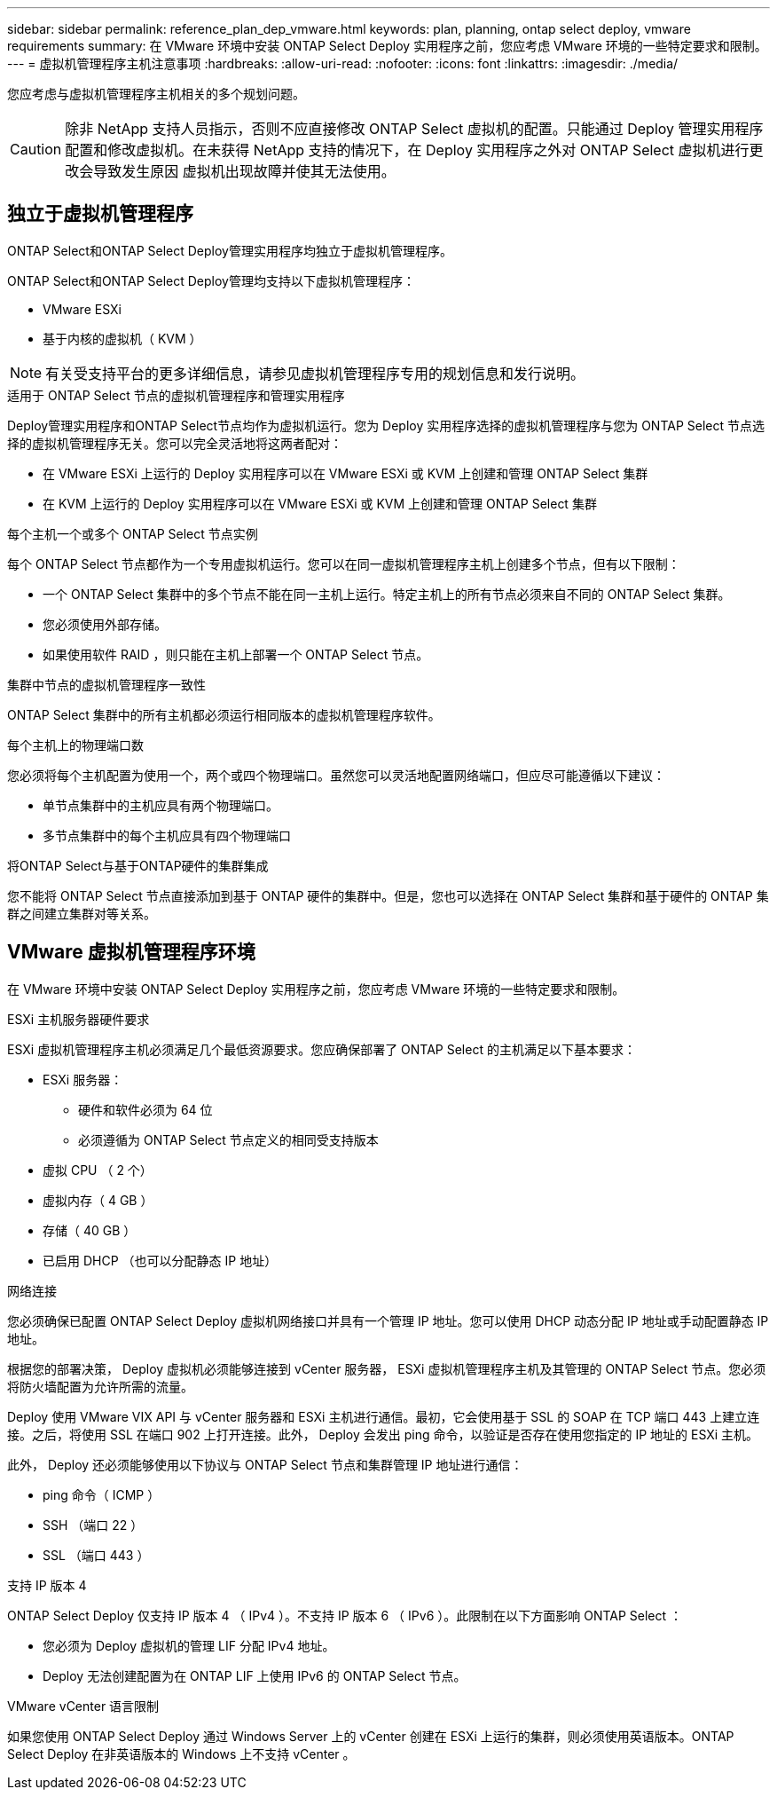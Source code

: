 ---
sidebar: sidebar 
permalink: reference_plan_dep_vmware.html 
keywords: plan, planning, ontap select deploy, vmware requirements 
summary: 在 VMware 环境中安装 ONTAP Select Deploy 实用程序之前，您应考虑 VMware 环境的一些特定要求和限制。 
---
= 虚拟机管理程序主机注意事项
:hardbreaks:
:allow-uri-read: 
:nofooter: 
:icons: font
:linkattrs: 
:imagesdir: ./media/


[role="lead"]
您应考虑与虚拟机管理程序主机相关的多个规划问题。


CAUTION: 除非 NetApp 支持人员指示，否则不应直接修改 ONTAP Select 虚拟机的配置。只能通过 Deploy 管理实用程序配置和修改虚拟机。在未获得 NetApp 支持的情况下，在 Deploy 实用程序之外对 ONTAP Select 虚拟机进行更改会导致发生原因 虚拟机出现故障并使其无法使用。



== 独立于虚拟机管理程序

ONTAP Select和ONTAP Select Deploy管理实用程序均独立于虚拟机管理程序。

ONTAP Select和ONTAP Select Deploy管理均支持以下虚拟机管理程序：

* VMware ESXi
* 基于内核的虚拟机（ KVM ）



NOTE: 有关受支持平台的更多详细信息，请参见虚拟机管理程序专用的规划信息和发行说明。

.适用于 ONTAP Select 节点的虚拟机管理程序和管理实用程序
Deploy管理实用程序和ONTAP Select节点均作为虚拟机运行。您为 Deploy 实用程序选择的虚拟机管理程序与您为 ONTAP Select 节点选择的虚拟机管理程序无关。您可以完全灵活地将这两者配对：

* 在 VMware ESXi 上运行的 Deploy 实用程序可以在 VMware ESXi 或 KVM 上创建和管理 ONTAP Select 集群
* 在 KVM 上运行的 Deploy 实用程序可以在 VMware ESXi 或 KVM 上创建和管理 ONTAP Select 集群


.每个主机一个或多个 ONTAP Select 节点实例
每个 ONTAP Select 节点都作为一个专用虚拟机运行。您可以在同一虚拟机管理程序主机上创建多个节点，但有以下限制：

* 一个 ONTAP Select 集群中的多个节点不能在同一主机上运行。特定主机上的所有节点必须来自不同的 ONTAP Select 集群。
* 您必须使用外部存储。
* 如果使用软件 RAID ，则只能在主机上部署一个 ONTAP Select 节点。


.集群中节点的虚拟机管理程序一致性
ONTAP Select 集群中的所有主机都必须运行相同版本的虚拟机管理程序软件。

.每个主机上的物理端口数
您必须将每个主机配置为使用一个，两个或四个物理端口。虽然您可以灵活地配置网络端口，但应尽可能遵循以下建议：

* 单节点集群中的主机应具有两个物理端口。
* 多节点集群中的每个主机应具有四个物理端口


.将ONTAP Select与基于ONTAP硬件的集群集成
您不能将 ONTAP Select 节点直接添加到基于 ONTAP 硬件的集群中。但是，您也可以选择在 ONTAP Select 集群和基于硬件的 ONTAP 集群之间建立集群对等关系。



== VMware 虚拟机管理程序环境

在 VMware 环境中安装 ONTAP Select Deploy 实用程序之前，您应考虑 VMware 环境的一些特定要求和限制。

.ESXi 主机服务器硬件要求
ESXi 虚拟机管理程序主机必须满足几个最低资源要求。您应确保部署了 ONTAP Select 的主机满足以下基本要求：

* ESXi 服务器：
+
** 硬件和软件必须为 64 位
** 必须遵循为 ONTAP Select 节点定义的相同受支持版本


* 虚拟 CPU （ 2 个）
* 虚拟内存（ 4 GB ）
* 存储（ 40 GB ）
* 已启用 DHCP （也可以分配静态 IP 地址）


.网络连接
您必须确保已配置 ONTAP Select Deploy 虚拟机网络接口并具有一个管理 IP 地址。您可以使用 DHCP 动态分配 IP 地址或手动配置静态 IP 地址。

根据您的部署决策， Deploy 虚拟机必须能够连接到 vCenter 服务器， ESXi 虚拟机管理程序主机及其管理的 ONTAP Select 节点。您必须将防火墙配置为允许所需的流量。

Deploy 使用 VMware VIX API 与 vCenter 服务器和 ESXi 主机进行通信。最初，它会使用基于 SSL 的 SOAP 在 TCP 端口 443 上建立连接。之后，将使用 SSL 在端口 902 上打开连接。此外， Deploy 会发出 ping 命令，以验证是否存在使用您指定的 IP 地址的 ESXi 主机。

此外， Deploy 还必须能够使用以下协议与 ONTAP Select 节点和集群管理 IP 地址进行通信：

* ping 命令（ ICMP ）
* SSH （端口 22 ）
* SSL （端口 443 ）


.支持 IP 版本 4
ONTAP Select Deploy 仅支持 IP 版本 4 （ IPv4 ）。不支持 IP 版本 6 （ IPv6 ）。此限制在以下方面影响 ONTAP Select ：

* 您必须为 Deploy 虚拟机的管理 LIF 分配 IPv4 地址。
* Deploy 无法创建配置为在 ONTAP LIF 上使用 IPv6 的 ONTAP Select 节点。


.VMware vCenter 语言限制
如果您使用 ONTAP Select Deploy 通过 Windows Server 上的 vCenter 创建在 ESXi 上运行的集群，则必须使用英语版本。ONTAP Select Deploy 在非英语版本的 Windows 上不支持 vCenter 。
